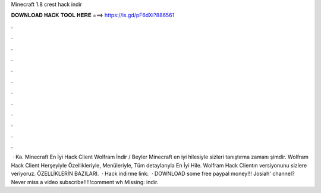 Minecraft 1.8 crest hack indir

𝐃𝐎𝐖𝐍𝐋𝐎𝐀𝐃 𝐇𝐀𝐂𝐊 𝐓𝐎𝐎𝐋 𝐇𝐄𝐑𝐄 ===> https://is.gd/pF6dXi?886561

.

.

.

.

.

.

.

.

.

.

.

.

 · Ka. Minecraft En İyi Hack Client Wolfram İndir / Beyler Minecraft en iyi hilesiyle sizleri tanıştırma zamanı şimdir. Wolfram Hack Client Herşeyiyle Özellikleriyle, Menüleriyle, Tüm detaylarıyla En İyi Hile. Wolfram Hack Clientın versiyonunu sizlere veriyoruz. ÖZELLİKLERİN BAZILARI.  · Hack indirme link:  · DOWNLOAD  some free paypal money!!! Josiah' channel? Never miss a video subscribe!!!!!comment wh Missing: indir.